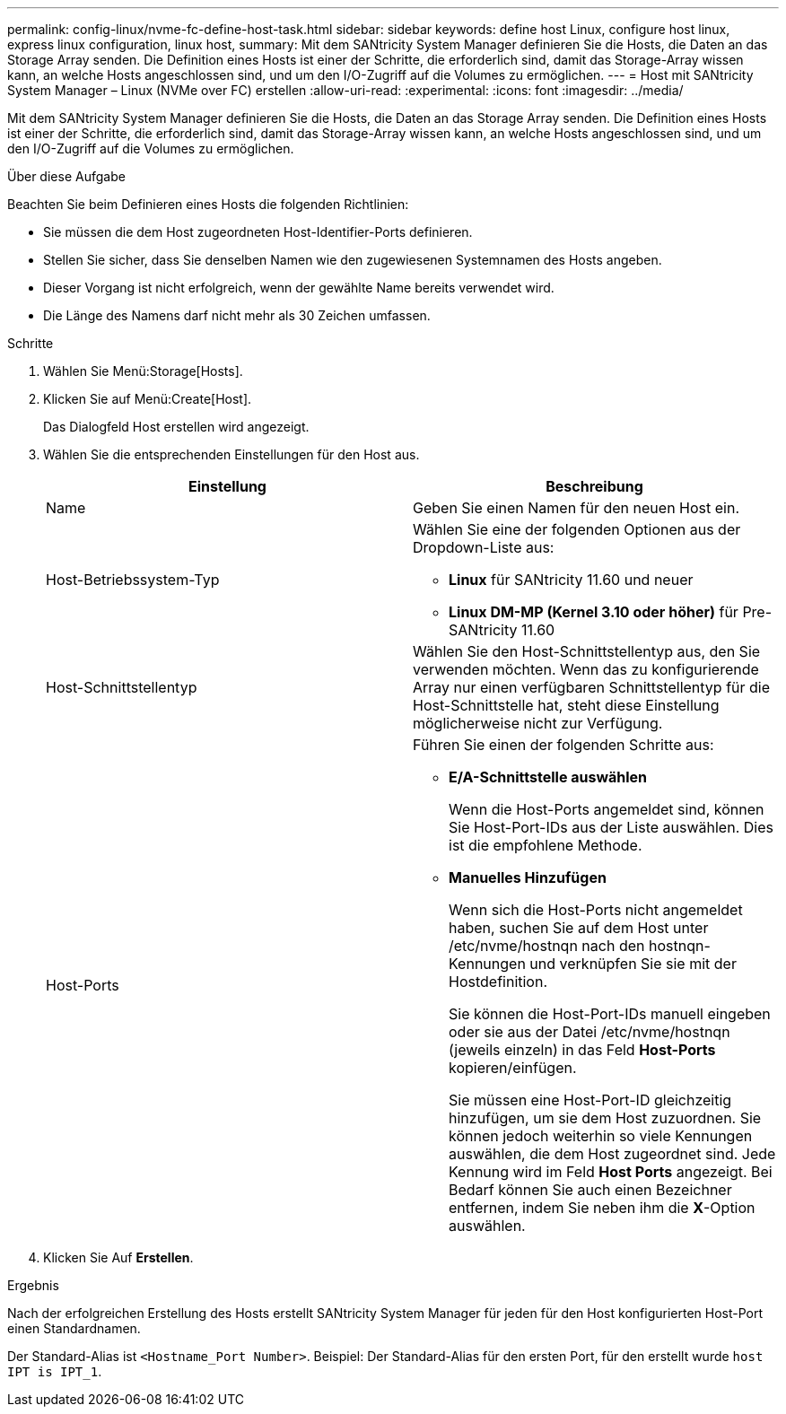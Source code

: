 ---
permalink: config-linux/nvme-fc-define-host-task.html 
sidebar: sidebar 
keywords: define host Linux, configure host linux, express linux configuration, linux host, 
summary: Mit dem SANtricity System Manager definieren Sie die Hosts, die Daten an das Storage Array senden. Die Definition eines Hosts ist einer der Schritte, die erforderlich sind, damit das Storage-Array wissen kann, an welche Hosts angeschlossen sind, und um den I/O-Zugriff auf die Volumes zu ermöglichen. 
---
= Host mit SANtricity System Manager – Linux (NVMe over FC) erstellen
:allow-uri-read: 
:experimental: 
:icons: font
:imagesdir: ../media/


[role="lead"]
Mit dem SANtricity System Manager definieren Sie die Hosts, die Daten an das Storage Array senden. Die Definition eines Hosts ist einer der Schritte, die erforderlich sind, damit das Storage-Array wissen kann, an welche Hosts angeschlossen sind, und um den I/O-Zugriff auf die Volumes zu ermöglichen.

.Über diese Aufgabe
Beachten Sie beim Definieren eines Hosts die folgenden Richtlinien:

* Sie müssen die dem Host zugeordneten Host-Identifier-Ports definieren.
* Stellen Sie sicher, dass Sie denselben Namen wie den zugewiesenen Systemnamen des Hosts angeben.
* Dieser Vorgang ist nicht erfolgreich, wenn der gewählte Name bereits verwendet wird.
* Die Länge des Namens darf nicht mehr als 30 Zeichen umfassen.


.Schritte
. Wählen Sie Menü:Storage[Hosts].
. Klicken Sie auf Menü:Create[Host].
+
Das Dialogfeld Host erstellen wird angezeigt.

. Wählen Sie die entsprechenden Einstellungen für den Host aus.
+
|===
| Einstellung | Beschreibung 


 a| 
Name
 a| 
Geben Sie einen Namen für den neuen Host ein.



 a| 
Host-Betriebssystem-Typ
 a| 
Wählen Sie eine der folgenden Optionen aus der Dropdown-Liste aus:

** *Linux* für SANtricity 11.60 und neuer
** *Linux DM-MP (Kernel 3.10 oder höher)* für Pre-SANtricity 11.60




 a| 
Host-Schnittstellentyp
 a| 
Wählen Sie den Host-Schnittstellentyp aus, den Sie verwenden möchten. Wenn das zu konfigurierende Array nur einen verfügbaren Schnittstellentyp für die Host-Schnittstelle hat, steht diese Einstellung möglicherweise nicht zur Verfügung.



 a| 
Host-Ports
 a| 
Führen Sie einen der folgenden Schritte aus:

** *E/A-Schnittstelle auswählen*
+
Wenn die Host-Ports angemeldet sind, können Sie Host-Port-IDs aus der Liste auswählen. Dies ist die empfohlene Methode.

** *Manuelles Hinzufügen*
+
Wenn sich die Host-Ports nicht angemeldet haben, suchen Sie auf dem Host unter /etc/nvme/hostnqn nach den hostnqn-Kennungen und verknüpfen Sie sie mit der Hostdefinition.

+
Sie können die Host-Port-IDs manuell eingeben oder sie aus der Datei /etc/nvme/hostnqn (jeweils einzeln) in das Feld *Host-Ports* kopieren/einfügen.

+
Sie müssen eine Host-Port-ID gleichzeitig hinzufügen, um sie dem Host zuzuordnen. Sie können jedoch weiterhin so viele Kennungen auswählen, die dem Host zugeordnet sind. Jede Kennung wird im Feld *Host Ports* angezeigt. Bei Bedarf können Sie auch einen Bezeichner entfernen, indem Sie neben ihm die *X*-Option auswählen.



|===
. Klicken Sie Auf *Erstellen*.


.Ergebnis
Nach der erfolgreichen Erstellung des Hosts erstellt SANtricity System Manager für jeden für den Host konfigurierten Host-Port einen Standardnamen.

Der Standard-Alias ist `<Hostname_Port Number>`. Beispiel: Der Standard-Alias für den ersten Port, für den erstellt wurde `host IPT is IPT_1`.
